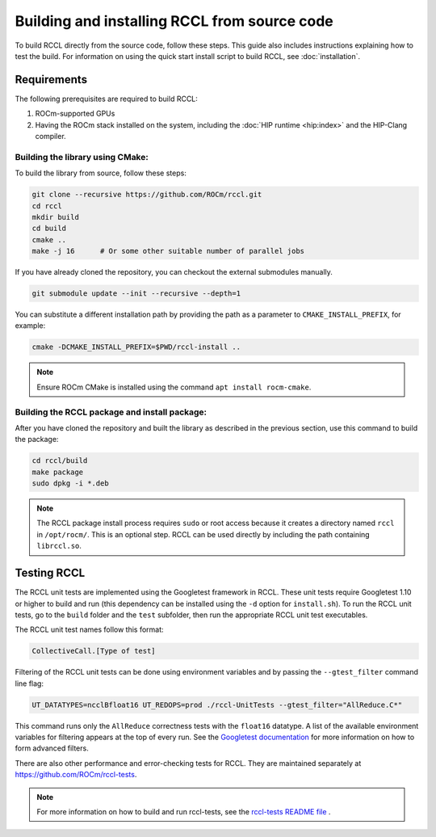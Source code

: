 .. meta::
   :description: Information on how to build the RCCL library from source code
   :keywords: RCCL, ROCm, library, API, build, install

.. _building-from-source:

*********************************************
Building and installing RCCL from source code
*********************************************

To build RCCL directly from the source code, follow these steps. This guide also includes
instructions explaining how to test the build.
For information on using the quick start install script to build RCCL, see :doc:`installation`.

Requirements
============

The following prerequisites are required to build RCCL:

1. ROCm-supported GPUs
2. Having the ROCm stack installed on the system, including the :doc:`HIP runtime <hip:index>` and the HIP-Clang compiler.

Building the library using CMake:
---------------------------------

To build the library from source, follow these steps:

.. code-block:: shell

    git clone --recursive https://github.com/ROCm/rccl.git
    cd rccl
    mkdir build
    cd build
    cmake ..
    make -j 16      # Or some other suitable number of parallel jobs

If you have already cloned the repository, you can checkout the external submodules manually.

.. code-block:: shell

    git submodule update --init --recursive --depth=1

You can substitute a different installation path by providing the path as a parameter
to ``CMAKE_INSTALL_PREFIX``, for example:

.. code-block:: shell

    cmake -DCMAKE_INSTALL_PREFIX=$PWD/rccl-install ..

.. note::

    Ensure ROCm CMake is installed using the command ``apt install rocm-cmake``.


Building the RCCL package and install package:
----------------------------------------------

After you have cloned the repository and built the library as described in the previous section,
use this command to build the package:

.. code-block:: shell

    cd rccl/build
    make package
    sudo dpkg -i *.deb

.. note::
   
   The RCCL package install process requires ``sudo`` or root access because it creates a directory
   named ``rccl`` in ``/opt/rocm/``. This is an optional step. RCCL can be used directly by including the path containing ``librccl.so``.

Testing RCCL
============

The RCCL unit tests are implemented using the Googletest framework in RCCL. These unit tests require Googletest 1.10
or higher to build and run (this dependency can be installed using the ``-d`` option for ``install.sh``).
To run the RCCL unit tests, go to the ``build`` folder and the ``test`` subfolder,
then run the appropriate RCCL unit test executables.

The RCCL unit test names follow this format:

.. code-block:: shell

    CollectiveCall.[Type of test]

Filtering of the RCCL unit tests can be done using environment variables
and by passing the ``--gtest_filter`` command line flag:

.. code-block:: shell

    UT_DATATYPES=ncclBfloat16 UT_REDOPS=prod ./rccl-UnitTests --gtest_filter="AllReduce.C*"

This command runs only the ``AllReduce`` correctness tests with the ``float16`` datatype.
A list of the available environment variables for filtering appears at the top of every run.
See the `Googletest documentation <https://google.github.io/googletest/advanced.html#running-a-subset-of-the-tests>`_
for more information on how to form advanced filters.

There are also other performance and error-checking tests for RCCL. They are maintained separately at `<https://github.com/ROCm/rccl-tests>`_.

.. note::

    For more information on how to build and run rccl-tests, see the `rccl-tests README file <https://github.com/ROCm/rccl-tests/blob/develop/README.md>`_ .
